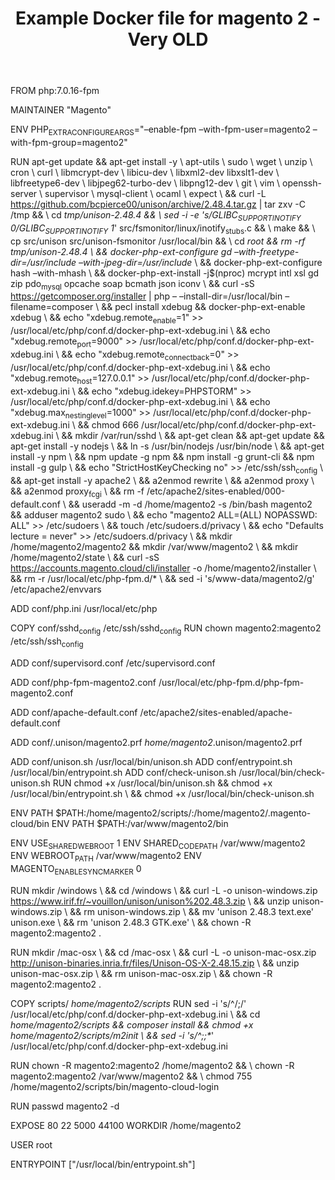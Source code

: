 #+TITLE: Example Docker file for magento 2 - Very OLD


FROM php:7.0.16-fpm

MAINTAINER "Magento"

ENV PHP_EXTRA_CONFIGURE_ARGS="--enable-fpm --with-fpm-user=magento2 --with-fpm-group=magento2"

RUN apt-get update && apt-get install -y \
    apt-utils \
    sudo \
    wget \
    unzip \
    cron \
    curl \
    libmcrypt-dev \
    libicu-dev \
    libxml2-dev libxslt1-dev \
    libfreetype6-dev \
    libjpeg62-turbo-dev \
    libpng12-dev \
    git \
    vim \
    openssh-server \
    supervisor \
    mysql-client \
    ocaml \
    expect \
    && curl -L https://github.com/bcpierce00/unison/archive/2.48.4.tar.gz | tar zxv -C /tmp && \
             cd /tmp/unison-2.48.4 && \
             sed -i -e 's/GLIBC_SUPPORT_INOTIFY 0/GLIBC_SUPPORT_INOTIFY 1/' src/fsmonitor/linux/inotify_stubs.c && \
             make && \
             cp src/unison src/unison-fsmonitor /usr/local/bin && \
             cd /root && rm -rf /tmp/unison-2.48.4 \
    && docker-php-ext-configure gd --with-freetype-dir=/usr/include/ --with-jpeg-dir=/usr/include/ \
    && docker-php-ext-configure hash --with-mhash \
    && docker-php-ext-install -j$(nproc) mcrypt intl xsl gd zip pdo_mysql opcache soap bcmath json iconv \
    && curl -sS https://getcomposer.org/installer | php -- --install-dir=/usr/local/bin --filename=composer \
    && pecl install xdebug && docker-php-ext-enable xdebug \
    && echo "xdebug.remote_enable=1" >> /usr/local/etc/php/conf.d/docker-php-ext-xdebug.ini \
    && echo "xdebug.remote_port=9000" >> /usr/local/etc/php/conf.d/docker-php-ext-xdebug.ini \
    && echo "xdebug.remote_connect_back=0" >> /usr/local/etc/php/conf.d/docker-php-ext-xdebug.ini \
    && echo "xdebug.remote_host=127.0.0.1" >> /usr/local/etc/php/conf.d/docker-php-ext-xdebug.ini \
    && echo "xdebug.idekey=PHPSTORM" >> /usr/local/etc/php/conf.d/docker-php-ext-xdebug.ini \
    && echo "xdebug.max_nesting_level=1000" >> /usr/local/etc/php/conf.d/docker-php-ext-xdebug.ini \
    && chmod 666 /usr/local/etc/php/conf.d/docker-php-ext-xdebug.ini \
    && mkdir /var/run/sshd \
    && apt-get clean && apt-get update && apt-get install -y nodejs \
    && ln -s /usr/bin/nodejs /usr/bin/node \
    && apt-get install -y npm \
    && npm update -g npm && npm install -g grunt-cli && npm install -g gulp \
    && echo "StrictHostKeyChecking no" >> /etc/ssh/ssh_config \
    && apt-get install -y apache2 \
    && a2enmod rewrite \
    && a2enmod proxy \
    && a2enmod proxy_fcgi \
    && rm -f /etc/apache2/sites-enabled/000-default.conf \
    && useradd -m -d /home/magento2 -s /bin/bash magento2 && adduser magento2 sudo \
    && echo "magento2 ALL=(ALL) NOPASSWD: ALL" >> /etc/sudoers \
    && touch /etc/sudoers.d/privacy \
    && echo "Defaults        lecture = never" >> /etc/sudoers.d/privacy \
    && mkdir /home/magento2/magento2 && mkdir /var/www/magento2 \
    && mkdir /home/magento2/state \
    && curl -sS https://accounts.magento.cloud/cli/installer -o /home/magento2/installer \
    && rm -r /usr/local/etc/php-fpm.d/* \
    && sed -i 's/www-data/magento2/g' /etc/apache2/envvars

# PHP config
ADD conf/php.ini /usr/local/etc/php

# SSH config
COPY conf/sshd_config /etc/ssh/sshd_config
RUN chown magento2:magento2 /etc/ssh/ssh_config

# supervisord config
ADD conf/supervisord.conf /etc/supervisord.conf

# php-fpm config
ADD conf/php-fpm-magento2.conf /usr/local/etc/php-fpm.d/php-fpm-magento2.conf

# apache config
ADD conf/apache-default.conf /etc/apache2/sites-enabled/apache-default.conf

# unison script
ADD conf/.unison/magento2.prf /home/magento2/.unison/magento2.prf

ADD conf/unison.sh /usr/local/bin/unison.sh
ADD conf/entrypoint.sh /usr/local/bin/entrypoint.sh
ADD conf/check-unison.sh /usr/local/bin/check-unison.sh
RUN chmod +x /usr/local/bin/unison.sh && chmod +x /usr/local/bin/entrypoint.sh \
    && chmod +x /usr/local/bin/check-unison.sh

ENV PATH $PATH:/home/magento2/scripts/:/home/magento2/.magento-cloud/bin
ENV PATH $PATH:/var/www/magento2/bin

ENV USE_SHARED_WEBROOT 1
ENV SHARED_CODE_PATH /var/www/magento2
ENV WEBROOT_PATH /var/www/magento2
ENV MAGENTO_ENABLE_SYNC_MARKER 0

RUN mkdir /windows \
 && cd /windows \
 && curl -L -o unison-windows.zip https://www.irif.fr/~vouillon/unison/unison%202.48.3.zip \
 && unzip unison-windows.zip \
 && rm unison-windows.zip \
 && mv 'unison 2.48.3 text.exe' unison.exe \
 && rm 'unison 2.48.3 GTK.exe' \
 && chown -R magento2:magento2 .

RUN mkdir /mac-osx \
 && cd /mac-osx \
 && curl -L -o unison-mac-osx.zip http://unison-binaries.inria.fr/files/Unison-OS-X-2.48.15.zip \
 && unzip unison-mac-osx.zip \
 && rm unison-mac-osx.zip \
 && chown -R magento2:magento2 .

# Initial scripts
COPY scripts/ /home/magento2/scripts/
RUN sed -i 's/^/;/' /usr/local/etc/php/conf.d/docker-php-ext-xdebug.ini \
    && cd /home/magento2/scripts && composer install && chmod +x /home/magento2/scripts/m2init \
    && sed -i 's/^;;*//' /usr/local/etc/php/conf.d/docker-php-ext-xdebug.ini

RUN chown -R magento2:magento2 /home/magento2 && \
    chown -R magento2:magento2 /var/www/magento2 && \
    chmod 755 /home/magento2/scripts/bin/magento-cloud-login

# Delete user password to connect with ssh with empty password
RUN passwd magento2 -d

EXPOSE 80 22 5000 44100
WORKDIR /home/magento2

USER root

ENTRYPOINT ["/usr/local/bin/entrypoint.sh"]
